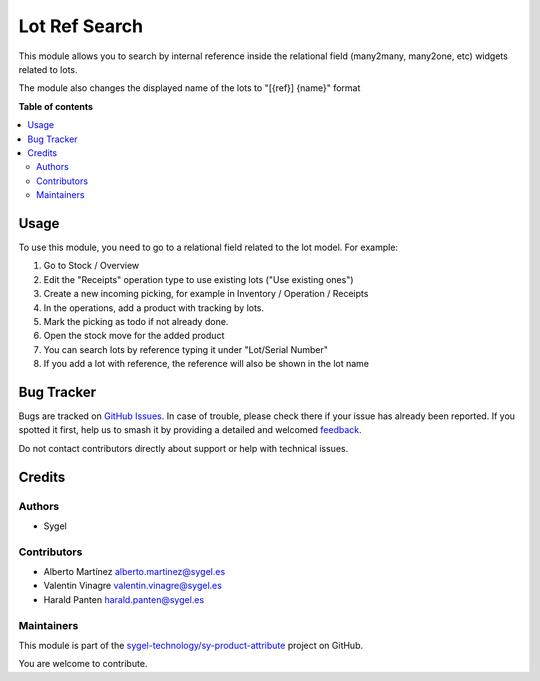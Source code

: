 ==============
Lot Ref Search
==============

.. 
   !!!!!!!!!!!!!!!!!!!!!!!!!!!!!!!!!!!!!!!!!!!!!!!!!!!!
   !! This file is generated by oca-gen-addon-readme !!
   !! changes will be overwritten.                   !!
   !!!!!!!!!!!!!!!!!!!!!!!!!!!!!!!!!!!!!!!!!!!!!!!!!!!!
   !! source digest: sha256:510d4d8b25cf0f692fee0cb461393ee3eb605bce1f32508e2a24f6bc2fc03280
   !!!!!!!!!!!!!!!!!!!!!!!!!!!!!!!!!!!!!!!!!!!!!!!!!!!!

.. |badge1| image:: https://img.shields.io/badge/maturity-Beta-yellow.png
    :target: https://odoo-community.org/page/development-status
    :alt: Beta
.. |badge2| image:: https://img.shields.io/badge/licence-AGPL--3-blue.png
    :target: http://www.gnu.org/licenses/agpl-3.0-standalone.html
    :alt: License: AGPL-3
.. |badge3| image:: https://img.shields.io/badge/github-sygel--technology%2Fsy--product--attribute-lightgray.png?logo=github
    :target: https://github.com/sygel-technology/sy-product-attribute/tree/17.0/lot_ref_search
    :alt: sygel-technology/sy-product-attribute

|badge1| |badge2| |badge3|

This module allows you to search by internal reference inside the
relational field (many2many, many2one, etc) widgets related to lots.

The module also changes the displayed name of the lots to "[{ref}]
{name}" format

**Table of contents**

.. contents::
   :local:

Usage
=====

To use this module, you need to go to a relational field related to the
lot model. For example:

1. Go to Stock / Overview
2. Edit the "Receipts" operation type to use existing lots ("Use
   existing ones")
3. Create a new incoming picking, for example in Inventory / Operation /
   Receipts
4. In the operations, add a product with tracking by lots.
5. Mark the picking as todo if not already done.
6. Open the stock move for the added product
7. You can search lots by reference typing it under "Lot/Serial Number"
8. If you add a lot with reference, the reference will also be shown in
   the lot name

Bug Tracker
===========

Bugs are tracked on `GitHub Issues <https://github.com/sygel-technology/sy-product-attribute/issues>`_.
In case of trouble, please check there if your issue has already been reported.
If you spotted it first, help us to smash it by providing a detailed and welcomed
`feedback <https://github.com/sygel-technology/sy-product-attribute/issues/new?body=module:%20lot_ref_search%0Aversion:%2017.0%0A%0A**Steps%20to%20reproduce**%0A-%20...%0A%0A**Current%20behavior**%0A%0A**Expected%20behavior**>`_.

Do not contact contributors directly about support or help with technical issues.

Credits
=======

Authors
-------

* Sygel

Contributors
------------

- Alberto Martínez alberto.martinez@sygel.es
- Valentin Vinagre valentin.vinagre@sygel.es
- Harald Panten harald.panten@sygel.es

Maintainers
-----------

This module is part of the `sygel-technology/sy-product-attribute <https://github.com/sygel-technology/sy-product-attribute/tree/17.0/lot_ref_search>`_ project on GitHub.

You are welcome to contribute.
